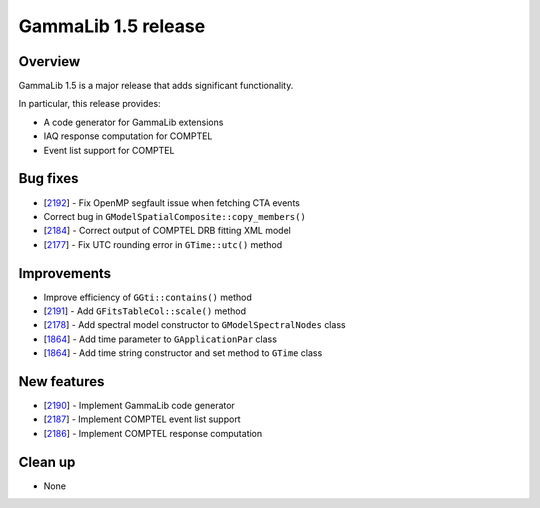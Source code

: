 .. _1.5:

GammaLib 1.5 release
====================

Overview
--------

GammaLib 1.5 is a major release that adds significant functionality.

In particular, this release provides:

* A code generator for GammaLib extensions
* IAQ response computation for COMPTEL
* Event list support for COMPTEL


Bug fixes
---------

* [`2192 <https://cta-redmine.irap.omp.eu/issues/2192>`_] -
  Fix OpenMP segfault issue when fetching CTA events
* Correct bug in ``GModelSpatialComposite::copy_members()``
* [`2184 <https://cta-redmine.irap.omp.eu/issues/2184>`_] -
  Correct output of COMPTEL DRB fitting XML model
* [`2177 <https://cta-redmine.irap.omp.eu/issues/2177>`_] -
  Fix UTC rounding error in ``GTime::utc()`` method


Improvements
------------

* Improve efficiency of ``GGti::contains()`` method
* [`2191 <https://cta-redmine.irap.omp.eu/issues/2191>`_] -
  Add ``GFitsTableCol::scale()`` method
* [`2178 <https://cta-redmine.irap.omp.eu/issues/2178>`_] -
  Add spectral model constructor to ``GModelSpectralNodes`` class
* [`1864 <https://cta-redmine.irap.omp.eu/issues/1864>`_] -
  Add time parameter to ``GApplicationPar`` class
* [`1864 <https://cta-redmine.irap.omp.eu/issues/1864>`_] -
  Add time string constructor and set method to ``GTime`` class


New features
------------

* [`2190 <https://cta-redmine.irap.omp.eu/issues/2186>`_] -
  Implement GammaLib code generator
* [`2187 <https://cta-redmine.irap.omp.eu/issues/2187>`_] -
  Implement COMPTEL event list support
* [`2186 <https://cta-redmine.irap.omp.eu/issues/2186>`_] -
  Implement COMPTEL response computation


Clean up
--------

* None
